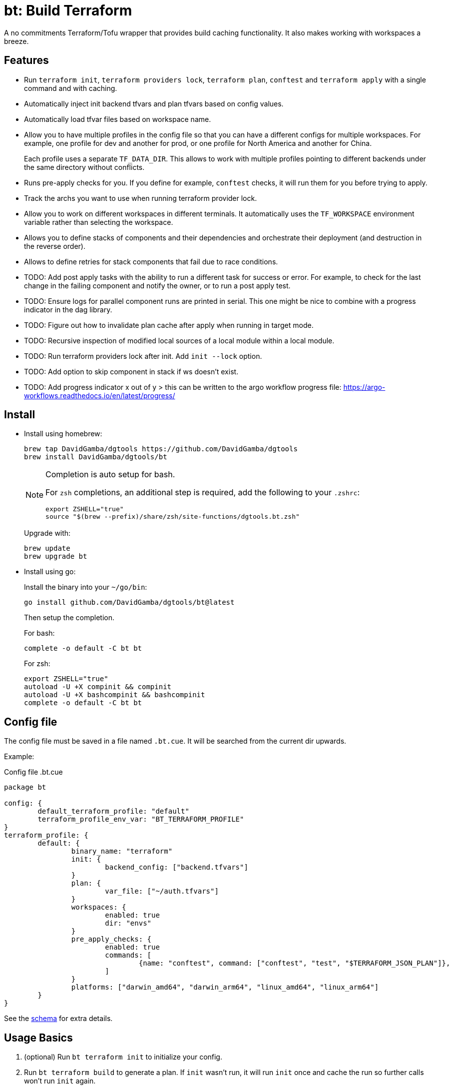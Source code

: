 = bt: Build Terraform

A no commitments Terraform/Tofu wrapper that provides build caching functionality.
It also makes working with workspaces a breeze.

== Features

* Run `terraform init`, `terraform providers lock`, `terraform plan`, `conftest` and `terraform apply` with a single command and with caching.

* Automatically inject init backend tfvars and plan tfvars based on config values.

* Automatically load tfvar files based on workspace name.

* Allow you to have multiple profiles in the config file so that you can have a different configs for multiple workspaces.
For example, one profile for dev and another for prod, or one profile for North America and another for China.
+
Each profile uses a separate `TF_DATA_DIR`.
This allows to work with multiple profiles pointing to different backends under the same directory without conflicts.

* Runs pre-apply checks for you.
If you define for example, `conftest` checks, it will run them for you before trying to apply.

* Track the archs you want to use when running terraform provider lock.

* Allow you to work on different workspaces in different terminals.
It automatically uses the `TF_WORKSPACE` environment variable rather than selecting the workspace.

* Allows you to define stacks of components and their dependencies and orchestrate their deployment (and destruction in the reverse order).

* Allows to define retries for stack components that fail due to race conditions.

* TODO: Add post apply tasks with the ability to run a different task for success or error.
For example, to check for the last change in the failing component and notify the owner, or to run a post apply test.

* TODO: Ensure logs for parallel component runs are printed in serial.
This one might be nice to combine with a progress indicator in the dag library.

* TODO: Figure out how to invalidate plan cache after apply when running in target mode.

* TODO: Recursive inspection of modified local sources of a local module within a local module.

* TODO: Run terraform providers lock after init. Add `init --lock` option.

* TODO: Add option to skip component in stack if ws doesn't exist.

* TODO: Add progress indicator x out of y > this can be written to the argo workflow progress file:
https://argo-workflows.readthedocs.io/en/latest/progress/

== Install

* Install using homebrew:
+
----
brew tap DavidGamba/dgtools https://github.com/DavidGamba/dgtools
brew install DavidGamba/dgtools/bt
----
+
[NOTE]
====
Completion is auto setup for bash.

For `zsh` completions, an additional step is required, add the following to your `.zshrc`:

[source, zsh]
----
export ZSHELL="true"
source "$(brew --prefix)/share/zsh/site-functions/dgtools.bt.zsh"
----
====
+
Upgrade with:
+
----
brew update
brew upgrade bt
----

* Install using go:
+
Install the binary into your `~/go/bin`:
+
----
go install github.com/DavidGamba/dgtools/bt@latest
----
+
Then setup the completion.
+
For bash:
+
----
complete -o default -C bt bt
----
+
For zsh:
+
[source, zsh]
----
export ZSHELL="true"
autoload -U +X compinit && compinit
autoload -U +X bashcompinit && bashcompinit
complete -o default -C bt bt
----

== Config file

The config file must be saved in a file named `.bt.cue`.
It will be searched from the current dir upwards.

Example:

.Config file .bt.cue
[source, cue]
----
package bt

config: {
	default_terraform_profile: "default"
	terraform_profile_env_var: "BT_TERRAFORM_PROFILE"
}
terraform_profile: {
	default: {
		binary_name: "terraform"
		init: {
			backend_config: ["backend.tfvars"]
		}
		plan: {
			var_file: ["~/auth.tfvars"]
		}
		workspaces: {
			enabled: true
			dir: "envs"
		}
		pre_apply_checks: {
			enabled: true
			commands: [
				{name: "conftest", command: ["conftest", "test", "$TERRAFORM_JSON_PLAN"]},
			]
		}
		platforms: ["darwin_amd64", "darwin_arm64", "linux_amd64", "linux_arm64"]
	}
}
----

See the link:./config/schema.cue[schema] for extra details.

== Usage Basics

. (optional) Run `bt terraform init` to initialize your config.

. Run `bt terraform build` to generate a plan.
If `init` wasn't run, it will run `init` once and cache the run so further calls won't run `init` again.

. Run `bt terraform build --lock` to ensure that `terraform providers lock` has run after `init` with the list of archs provided in the config file.

. Run `bt terraform build --ic` to generate a plan again even when it detects there are no file changes.

. Run `bt terraform build --show` to view the generated plan.

. Run `bt terraform build --apply` to apply the generated plan.

=== Caching Internals

After running `bt terraform init` it will save a `.tf.init` file.

After running `bt terraform build` it will save a `.tf.plan` or `.tf.plan-<workspace>` file.
It will check the time stamp of the `.tf.init` file and if it is newer than the `.tf.plan` file, a new plan needs to be generated.
It will also compare the `.tf.plan` file against any file changes in the current dir or any of the module dirs to determine if a new plan needs to be generated.

If `pre_apply_checks` are enabled, it will run the checks specified by passing the rendered json plan to the command.
For example, `conftest` policy checks.

After running `terraform apply` it will save a `.tf.apply` or `.tf.apply-<workspace>` file.
It will use that file and compare it to the `.tf.plan` time stamp to determine if the apply has already been made.

=== Backend Config / Var File helpers

Given the config setting for `backend_config` for init and `var_file` for plan, it will automatically include those files to the command.

For example, running `bt terraform init` with the example config file will be the same as running:

----
terraform init -backend-config backend.tfvars
----

In the same way, running `bt terraform build` with the example config file will be the same as running:

----
terraform plan -out .tf.plan -var-file ~/auth.tfvars
----

Finally, running `bt terraform build --apply` with the example config file will be the same as running:

----
terraform apply -input .tf.plan
----

== Workspaces helpers

Setting workspaces to `enabled: true` in the config file will enable the workspace helpers.
What the helpers do is to assume any `.tfvars` or `.tfvars.json` file in the `dir` folder is a workspace.

If a workspace has been selected, bt will automatically include the `<dir>/<workspace>.tfvars` or `<dir>/<workspace>.tfvars.json` file to the command.

If a workspace hasn't been selected, passing the `--ws` option will select the workspace by exporting the `TF_WORKSPACE` environment variable and will add the corresponging `<dir>/<workspace>.tfvars` or `<dir>/<workspace>.tfvars.json` file to the command.

For example, running `bt terraform build --ws=dev` with the example config file will be the same as running:

----
export TF_WORKSPACE=dev
terraform plan -out .tf.plan -var-file ~/auth.tfvars -var-file envs/dev.tfvars
----

And then running `bt terraform build --ws=dev --apply`:

----
export TF_WORKSPACE=dev
terraform apply -input .tf.plan
----

IMPORTANT: Because `bt` uses the `TF_WORKSPACE` environment variable rather than selecting the workspace,
it is possible to work with multiple workspaces at the same time on different terminals.

When using `bt terraform workspace-select default` bt will automatically delete the `.terraform/environment` file to ensure we can use the `TF_WORKSPACE` environment variable safely.

== Pre Apply Checks

When using `bt terraform build`, pre apply checks get run automatically after a plan if they are enabled.

Pre apply check commands get the following Env vars exported:

* `CONFIG_ROOT`: The dir of the config file.
* `TERRAFORM_JSON_PLAN`: The path to the rendered json plan.
* `TERRAFORM_TXT_PLAN`: The path to the rendered txt plan.
* `TF_WORKSPACE`: The current workspace or "default".
* `BT_COMPONENT`: The current component name if running in stack mode or the basename of the current directory.

If pre-apply checks are enabled in the config file, they can be disabled for the current run using the `--no-checks` option.

To run only the checks, use `bt terraform checks`, combine it with the `--ws` option to run the checks against the last generated plan for the given workspace.

== Profiles

Multiple terraform config profiles can be defined.
By default, the `default` profile is used.
The default profile can be overridden with `config.default_terraform_profile` in the config file.

To use a different profile, use the `--profile` option or export the `BT_TERRAFORM_PROFILE` environment variable.
The environment variable name itself can also be overridden to read an existing one in the environment.
For example, set `config.terraform_profile_env_var` to `AWS_PROFILE` and name your terraform profiles the same way you name your AWS profiles.

Each additional profile will have its own `TF_DATA_DIR` and the terraform data will be saved under `.terraform-<profile>/`.
The `config.default_terraform_profile` will still use the default `.terraform/` dir.
This allows to work with multiple profiles pointing to different backends under the same workspace directory without conflicts.

=== Providers lock using Platforms list

Use `bt terraform providers lock` to generate a lock file using all the os archs in the `platforms` list for a given profile.

== Stacks: A different take

Hashicorp recently https://www.hashicorp.com/blog/terraform-stacks-explained[introduced their solution] for deploying stacks of resources.

A stack is a collection of components that need to be deployed together to form a logical unit.

Instead of having a massive state file that contains all resources, you can split them into multiple smaller components.
This split provides numerous benefits that I won't get into here, however,
these components require an orchestration layer to deploy them together and in the correct order.

bt provides a separate config file for defining stacks: `bt-stacks.cue`

=== Features

* The stack is composed of multiple different components.

* Each component can be deployed to a different workspace but in general,
they should have a consistent naming convention so that the workspace name can be auto-resolved from the stack name.

* A stack can have multiple instances of the same component, that is, multiple workspaces of one component.

* The stack definition allows for conditionally added components.
Some regions or environments might not require certain components.

* The stack config file defines 2 different constructs.
One is the component definition where the component and its dependencies are defined.
The other is the stack definition, where the workspaces that compose a given stack and its variables are defined.

* Because component dependencies are tracked, stack builds run in parallel when possible.

* Components can have variables defined in the stack config file, since these variables are passed after the workspace var files they have higher precedence and allow for stack specific overrides.

* Components can define retries when they fail due to race conditions.

=== Stack config file

.bt-stacks.cue
[source, cue]
----
package bt_stacks

// Define the list of components
component: "networking": {}
component: "kubernetes": {
	depends_on: ["networking"]
}
component: "node_groups": {
	depends_on: ["kubernetes"]
}
component: "addons": {
	depends_on: ["kubernetes"]
}
component: "dns": {
	depends_on: ["kubernetes"]
	retries: 3
}
component: "dev-rbac": {
	path: "dev-rbac/terraform"
	depends_on: ["kubernetes", "addons"]
}

// Create component groupings with additional variable definitions
_standard_cluster: {
	"networking": component["networking"] & {
		variables: [
			{name: "subnet_size", value: "/28"},
		]
	}
	"kubernetes": component["kubernetes"]
	"node_groups": component["node_groups"]
	"addons": component["addons"]
	"dns": component["dns"] & {
		variables: [
			{name: "api_endpoint", value: "api.example.com"},
		]
	}
}

// Create a stack with a list of components
stack: "dev-us-west-2": {
	id: string
	components: [
		for k, v in _standard_cluster {
			[// switch
				if k == "networking" {
					v & {
						workspaces: [
							"\(id)-k8s",
						]
					}
				},
				if k == "node_groups" {
					v & {
						workspaces: [
							"\(id)a",
							"\(id)b",
							"\(id)c",
						]
					}
				},
				v & {
					workspaces: [id]
				},
			][0]
		},
		// Custom component that only applies to this stack
		component["dev-rbac"] & {
			workspaces: [id]
		}
	]
}

stack: "prod-us-west-2": {
	id: string
	components: [
		for k, v in _standard_cluster {
			[// switch
				if k == "networking" {
					v & {
						workspaces: [
							"\(id)-k8s",
						]
					}
				},
				if k == "node_groups" {
					v & {
						workspaces: [
							"\(id)a",
							"\(id)b",
							"\(id)c",
						]
					}
				},
				v & {
					workspaces: [id]
				},
			][0]
		}
	]
}
----

See the link:./stack/config/schema.cue[stack schema] for extra details.

=== Usage

==== Config

Quickly inspect the config file:

----
bt stack config
----

==== Graph

----
bt stack graph --id=dev-us-west-2 -T png
----

image::https://github.com/DavidGamba/screenshots/blob/master/dgtools/bt/stack-dev-us-west-2.png[]

----
bt stack graph --id=prod-us-west-2 -T png
----

image::https://github.com/DavidGamba/screenshots/blob/master/dgtools/bt/stack-prod-us-west-2.png[]

==== Build

Run all plans in parallel:

----
bt stack build --id=dev-us-west-2
----

Run all plans in serial:

----
bt stack build --id=dev-us-west-2 --serial
----

Review/Show the plan output for all components:

----
bt stack build --id=dev-us-west-2 --show --serial
----

Apply the changes:

----
bt stack build --id=dev-us-west-2 --apply
----

Destroy (pass both `--destroy` and `--reverse` to destroy in reverse order):

----
bt stack build --id=dev-us-west-2 --reverse --destroy
----

Apply the destroy:

----
bt stack build --id=dev-us-west-2 --reverse --destroy --apply
----
